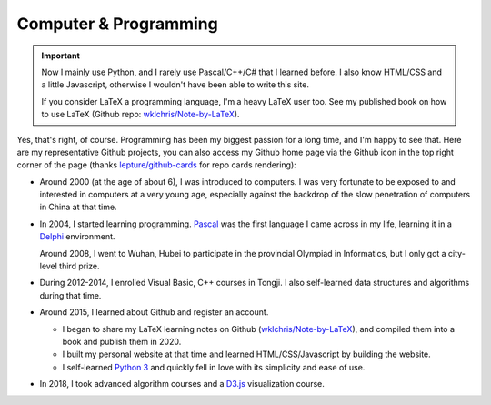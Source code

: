 Computer \& Programming
=============================

.. important::
   
   Now I mainly use Python, and I rarely use Pascal/C++/C# that I learned before. I also know HTML/CSS and a little Javascript, otherwise I wouldn't have been able to write this site.
   
   If you consider LaTeX a programming language, I'm a heavy LaTeX user too. See my published book on how to use LaTeX (Github repo: `wklchris/Note-by-LaTeX`_). 

Yes, that's right, of course. Programming has been my biggest passion for a long time, and I'm happy to see that. Here are my representative Github projects, you can also access my Github home page via the Github icon in the top right corner of the page (thanks `lepture/github-cards <https://github.com/lepture/github-cards>`_ for repo cards rendering):

.. image:: ../_static/repo-Note-by-LaTeX.jpg
   :height: 160px
   :target: https://github.com/wklchris/Note-by-LaTeX
.. image:: ../_static/repo-sphinx-simrofy-theme.jpg
   :height: 160px
   :target: https://github.com/wklchris/sphinx-simrofy-theme

* Around 2000 (at the age of about 6), I was introduced to computers. I was very fortunate to be exposed to and interested in computers at a very young age, especially against the backdrop of the slow penetration of computers in China at that time.

* In 2004, I started learning programming. Pascal_ was the first language I came across in my life, learning it in a Delphi_ environment. 

  Around 2008, I went to Wuhan, Hubei to participate in the provincial Olympiad in Informatics, but I only got a city-level third prize.

* During 2012-2014, I enrolled Visual Basic, C++ courses in Tongji. I also self-learned data structures and algorithms during that time.
* Around 2015, I learned about Github and register an account.
  
  * I began to share my LaTeX learning notes on Github (`wklchris/Note-by-LaTeX`_), and compiled them into a book and publish them in 2020.
  * I built my personal website at that time and learned HTML/CSS/Javascript by building the website.
  * I self-learned `Python 3`_ and quickly fell in love with its simplicity and ease of use.

* In 2018, I took advanced algorithm courses and a `D3.js`_ visualization course. 


.. _D3.js: https://d3js.org/
.. _Delphi: https://en.wikipedia.org/wiki/Delphi_(software)
.. _Pascal: https://en.wikipedia.org/wiki/Pascal_(programming_language)
.. _Python 3: https://www.python.org/
.. _Sega: https://en.wikipedia.org/wiki/Sega
.. _Virtua Cop: https://en.wikipedia.org/wiki/Virtua_Cop
.. _wklchris/Note-by-LaTeX: https://github.com/wklchris/Note-by-LaTeX